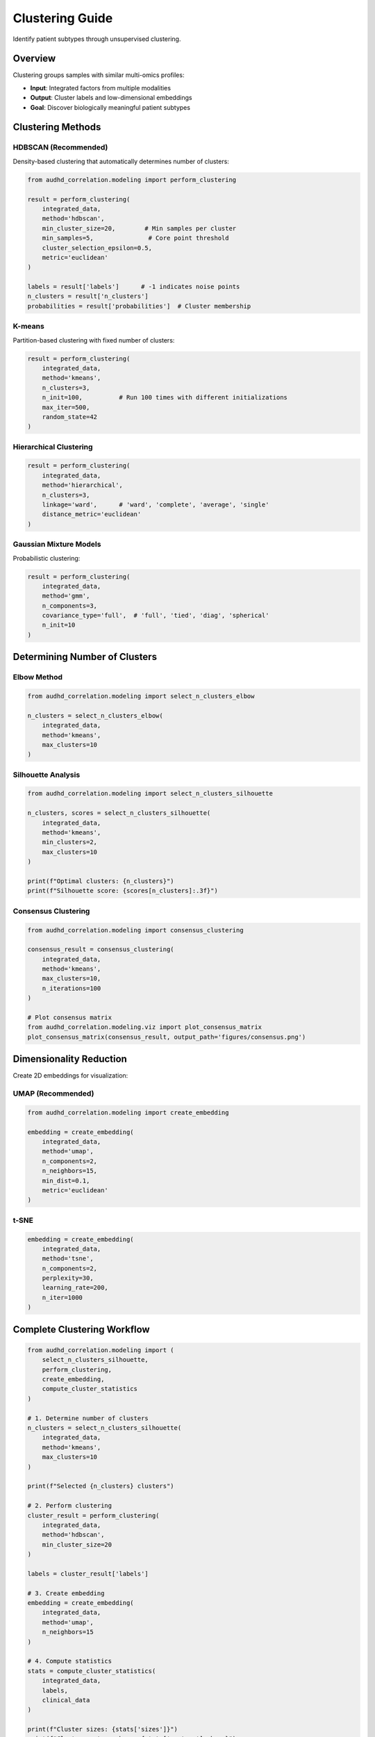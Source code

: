 Clustering Guide
================

Identify patient subtypes through unsupervised clustering.

Overview
--------

Clustering groups samples with similar multi-omics profiles:

* **Input**: Integrated factors from multiple modalities
* **Output**: Cluster labels and low-dimensional embeddings
* **Goal**: Discover biologically meaningful patient subtypes

Clustering Methods
------------------

HDBSCAN (Recommended)
~~~~~~~~~~~~~~~~~~~~~

Density-based clustering that automatically determines number of clusters:

.. code-block:: python

    from audhd_correlation.modeling import perform_clustering

    result = perform_clustering(
        integrated_data,
        method='hdbscan',
        min_cluster_size=20,        # Min samples per cluster
        min_samples=5,               # Core point threshold
        cluster_selection_epsilon=0.5,
        metric='euclidean'
    )

    labels = result['labels']      # -1 indicates noise points
    n_clusters = result['n_clusters']
    probabilities = result['probabilities']  # Cluster membership

K-means
~~~~~~~

Partition-based clustering with fixed number of clusters:

.. code-block:: python

    result = perform_clustering(
        integrated_data,
        method='kmeans',
        n_clusters=3,
        n_init=100,          # Run 100 times with different initializations
        max_iter=500,
        random_state=42
    )

Hierarchical Clustering
~~~~~~~~~~~~~~~~~~~~~~~~

.. code-block:: python

    result = perform_clustering(
        integrated_data,
        method='hierarchical',
        n_clusters=3,
        linkage='ward',      # 'ward', 'complete', 'average', 'single'
        distance_metric='euclidean'
    )

Gaussian Mixture Models
~~~~~~~~~~~~~~~~~~~~~~~

Probabilistic clustering:

.. code-block:: python

    result = perform_clustering(
        integrated_data,
        method='gmm',
        n_components=3,
        covariance_type='full',  # 'full', 'tied', 'diag', 'spherical'
        n_init=10
    )

Determining Number of Clusters
-------------------------------

Elbow Method
~~~~~~~~~~~~

.. code-block:: python

    from audhd_correlation.modeling import select_n_clusters_elbow

    n_clusters = select_n_clusters_elbow(
        integrated_data,
        method='kmeans',
        max_clusters=10
    )

Silhouette Analysis
~~~~~~~~~~~~~~~~~~~

.. code-block:: python

    from audhd_correlation.modeling import select_n_clusters_silhouette

    n_clusters, scores = select_n_clusters_silhouette(
        integrated_data,
        method='kmeans',
        min_clusters=2,
        max_clusters=10
    )

    print(f"Optimal clusters: {n_clusters}")
    print(f"Silhouette score: {scores[n_clusters]:.3f}")

Consensus Clustering
~~~~~~~~~~~~~~~~~~~~

.. code-block:: python

    from audhd_correlation.modeling import consensus_clustering

    consensus_result = consensus_clustering(
        integrated_data,
        method='kmeans',
        max_clusters=10,
        n_iterations=100
    )

    # Plot consensus matrix
    from audhd_correlation.modeling.viz import plot_consensus_matrix
    plot_consensus_matrix(consensus_result, output_path='figures/consensus.png')

Dimensionality Reduction
-------------------------

Create 2D embeddings for visualization:

UMAP (Recommended)
~~~~~~~~~~~~~~~~~~

.. code-block:: python

    from audhd_correlation.modeling import create_embedding

    embedding = create_embedding(
        integrated_data,
        method='umap',
        n_components=2,
        n_neighbors=15,
        min_dist=0.1,
        metric='euclidean'
    )

t-SNE
~~~~~

.. code-block:: python

    embedding = create_embedding(
        integrated_data,
        method='tsne',
        n_components=2,
        perplexity=30,
        learning_rate=200,
        n_iter=1000
    )

Complete Clustering Workflow
-----------------------------

.. code-block:: python

    from audhd_correlation.modeling import (
        select_n_clusters_silhouette,
        perform_clustering,
        create_embedding,
        compute_cluster_statistics
    )

    # 1. Determine number of clusters
    n_clusters = select_n_clusters_silhouette(
        integrated_data,
        method='kmeans',
        max_clusters=10
    )

    print(f"Selected {n_clusters} clusters")

    # 2. Perform clustering
    cluster_result = perform_clustering(
        integrated_data,
        method='hdbscan',
        min_cluster_size=20
    )

    labels = cluster_result['labels']

    # 3. Create embedding
    embedding = create_embedding(
        integrated_data,
        method='umap',
        n_neighbors=15
    )

    # 4. Compute statistics
    stats = compute_cluster_statistics(
        integrated_data,
        labels,
        clinical_data
    )

    print(f"Cluster sizes: {stats['sizes']}")
    print(f"Cluster centers shape: {stats['centers'].shape}")

    # 5. Save results
    import pandas as pd
    pd.DataFrame({
        'sample_id': integrated_data.index,
        'cluster': labels,
        'umap1': embedding[:, 0],
        'umap2': embedding[:, 1]
    }).to_csv('outputs/clusters.csv', index=False)

Cluster Characterization
-------------------------

Identify defining features of each cluster:

.. code-block:: python

    from audhd_correlation.modeling import characterize_clusters

    characterization = characterize_clusters(
        data=integrated_data,
        labels=labels,
        clinical_data=clinical_data,
        original_features=preprocessed_data,
        top_n=20
    )

    # Differentially abundant features
    diff_features = characterization['differential_features']

    # Clinical associations
    clinical_assoc = characterization['clinical_associations']

    # Cluster profiles
    for cluster_id, profile in characterization['profiles'].items():
        print(f"\nCluster {cluster_id}:")
        print(f"  Size: {profile['size']}")
        print(f"  Mean age: {profile['mean_age']:.1f}")
        print(f"  Diagnosis distribution: {profile['diagnosis_dist']}")

Visualization
-------------

.. code-block:: python

    from audhd_correlation.modeling.viz import (
        plot_clusters,
        plot_cluster_heatmap,
        plot_cluster_boxplots
    )

    # Scatter plot
    plot_clusters(
        embedding,
        labels,
        output_path='figures/clusters_umap.png',
        color_by=clinical_data['diagnosis']
    )

    # Heatmap of cluster profiles
    plot_cluster_heatmap(
        integrated_data,
        labels,
        top_features=50,
        output_path='figures/cluster_heatmap.png'
    )

    # Clinical variable distributions
    plot_cluster_boxplots(
        labels,
        clinical_data[['age', 'severity_score', 'iq']],
        output_path='figures/cluster_clinical.png'
    )

Best Practices
--------------

1. **Scale data**: Ensure features are on comparable scales
2. **Try multiple methods**: HDBSCAN, k-means, hierarchical
3. **Validate stability**: Use bootstrap or cross-validation
4. **Clinical relevance**: Check associations with phenotypes
5. **Biological interpretation**: Perform pathway enrichment

Common Pitfalls
---------------

❌ **Too few samples per cluster**: Use min_cluster_size ≥ 20
❌ **Not checking stability**: Clusters should be reproducible
❌ **Ignoring noise points**: HDBSCAN's -1 labels are meaningful
❌ **Over-interpreting**: Small clusters may be artifacts

Next Steps
----------

* :doc:`validation` - Validate cluster quality
* :doc:`biological_analysis` - Interpret clusters biologically